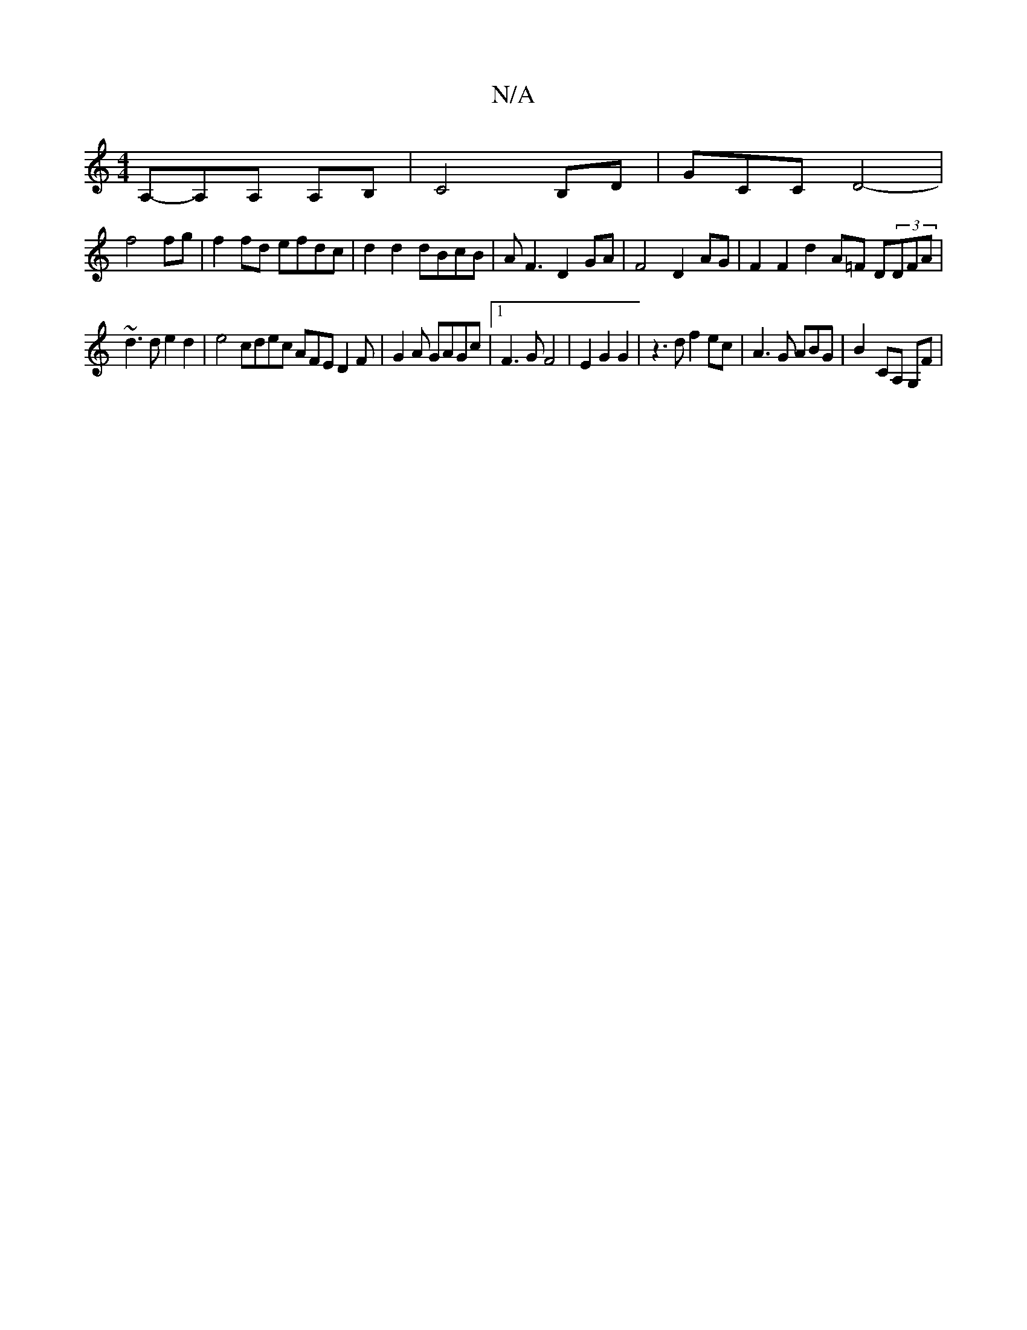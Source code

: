 X:1
T:N/A
M:4/4
R:N/A
K:Cmajor
A,-A,A, A,B,|C4 B,D|GCC D4-|
f4 fg|f2fd efdc|d2d2 dBcB|AF3 D2 GA |F4 D2 AG | F2 F2 d2- A=F D(3DFA |
~d3 d e2 d2 | e4 cdec AFE D2F|G2A GAGc |1 F3G F4| E2 G2 G2 | z3 d f2 ec- | A3 G ABG- | B2- CA, G,F |